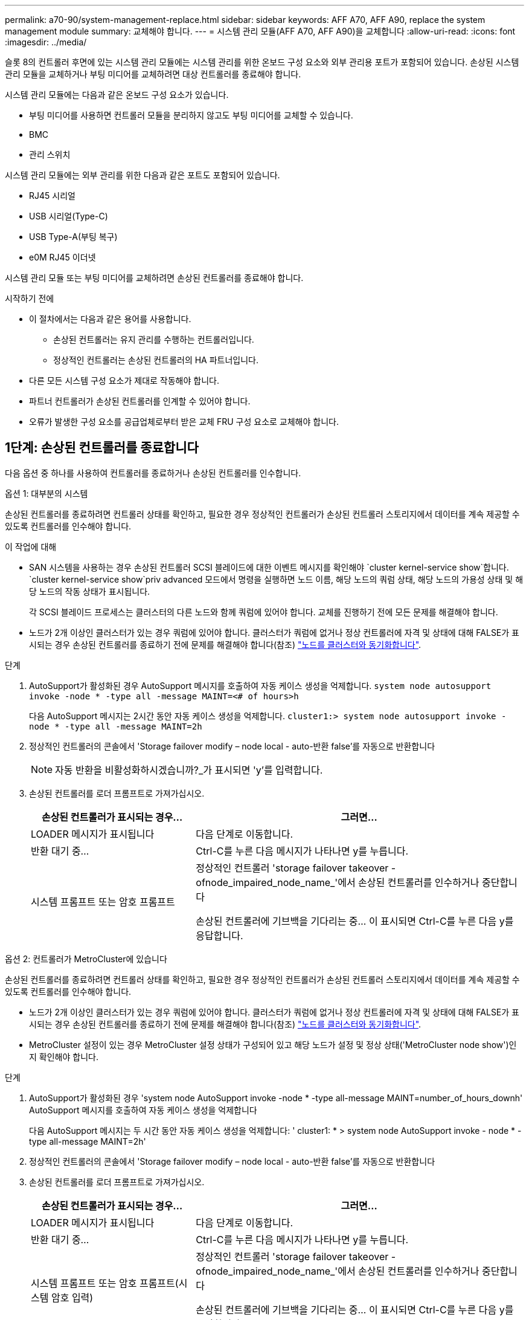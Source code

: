 ---
permalink: a70-90/system-management-replace.html 
sidebar: sidebar 
keywords: AFF A70, AFF A90, replace the system management module 
summary: 교체해야 합니다. 
---
= 시스템 관리 모듈(AFF A70, AFF A90)을 교체합니다
:allow-uri-read: 
:icons: font
:imagesdir: ../media/


[role="lead"]
슬롯 8의 컨트롤러 후면에 있는 시스템 관리 모듈에는 시스템 관리를 위한 온보드 구성 요소와 외부 관리용 포트가 포함되어 있습니다. 손상된 시스템 관리 모듈을 교체하거나 부팅 미디어를 교체하려면 대상 컨트롤러를 종료해야 합니다.

시스템 관리 모듈에는 다음과 같은 온보드 구성 요소가 있습니다.

* 부팅 미디어를 사용하면 컨트롤러 모듈을 분리하지 않고도 부팅 미디어를 교체할 수 있습니다.
* BMC
* 관리 스위치


시스템 관리 모듈에는 외부 관리를 위한 다음과 같은 포트도 포함되어 있습니다.

* RJ45 시리얼
* USB 시리얼(Type-C)
* USB Type-A(부팅 복구)
* e0M RJ45 이더넷


시스템 관리 모듈 또는 부팅 미디어를 교체하려면 손상된 컨트롤러를 종료해야 합니다.

.시작하기 전에
* 이 절차에서는 다음과 같은 용어를 사용합니다.
+
** 손상된 컨트롤러는 유지 관리를 수행하는 컨트롤러입니다.
** 정상적인 컨트롤러는 손상된 컨트롤러의 HA 파트너입니다.


* 다른 모든 시스템 구성 요소가 제대로 작동해야 합니다.
* 파트너 컨트롤러가 손상된 컨트롤러를 인계할 수 있어야 합니다.
* 오류가 발생한 구성 요소를 공급업체로부터 받은 교체 FRU 구성 요소로 교체해야 합니다.




== 1단계: 손상된 컨트롤러를 종료합니다

다음 옵션 중 하나를 사용하여 컨트롤러를 종료하거나 손상된 컨트롤러를 인수합니다.

[role="tabbed-block"]
====
.옵션 1: 대부분의 시스템
--
손상된 컨트롤러를 종료하려면 컨트롤러 상태를 확인하고, 필요한 경우 정상적인 컨트롤러가 손상된 컨트롤러 스토리지에서 데이터를 계속 제공할 수 있도록 컨트롤러를 인수해야 합니다.

.이 작업에 대해
* SAN 시스템을 사용하는 경우 손상된 컨트롤러 SCSI 블레이드에 대한 이벤트 메시지를 확인해야  `cluster kernel-service show`합니다.  `cluster kernel-service show`priv advanced 모드에서 명령을 실행하면 노드 이름, 해당 노드의 쿼럼 상태, 해당 노드의 가용성 상태 및 해당 노드의 작동 상태가 표시됩니다.
+
각 SCSI 블레이드 프로세스는 클러스터의 다른 노드와 함께 쿼럼에 있어야 합니다. 교체를 진행하기 전에 모든 문제를 해결해야 합니다.

* 노드가 2개 이상인 클러스터가 있는 경우 쿼럼에 있어야 합니다. 클러스터가 쿼럼에 없거나 정상 컨트롤러에 자격 및 상태에 대해 FALSE가 표시되는 경우 손상된 컨트롤러를 종료하기 전에 문제를 해결해야 합니다(참조) link:https://docs.netapp.com/us-en/ontap/system-admin/synchronize-node-cluster-task.html?q=Quorum["노드를 클러스터와 동기화합니다"^].


.단계
. AutoSupport가 활성화된 경우 AutoSupport 메시지를 호출하여 자동 케이스 생성을 억제합니다. `system node autosupport invoke -node * -type all -message MAINT=<# of hours>h`
+
다음 AutoSupport 메시지는 2시간 동안 자동 케이스 생성을 억제합니다. `cluster1:> system node autosupport invoke -node * -type all -message MAINT=2h`

. 정상적인 컨트롤러의 콘솔에서 'Storage failover modify – node local - auto-반환 false'를 자동으로 반환합니다
+

NOTE: 자동 반환을 비활성화하시겠습니까?_가 표시되면 'y'를 입력합니다.

. 손상된 컨트롤러를 로더 프롬프트로 가져가십시오.
+
[cols="1,2"]
|===
| 손상된 컨트롤러가 표시되는 경우... | 그러면... 


 a| 
LOADER 메시지가 표시됩니다
 a| 
다음 단계로 이동합니다.



 a| 
반환 대기 중...
 a| 
Ctrl-C를 누른 다음 메시지가 나타나면 y를 누릅니다.



 a| 
시스템 프롬프트 또는 암호 프롬프트
 a| 
정상적인 컨트롤러 'storage failover takeover -ofnode_impaired_node_name_'에서 손상된 컨트롤러를 인수하거나 중단합니다

손상된 컨트롤러에 기브백을 기다리는 중... 이 표시되면 Ctrl-C를 누른 다음 y를 응답합니다.

|===


--
.옵션 2: 컨트롤러가 MetroCluster에 있습니다
--
손상된 컨트롤러를 종료하려면 컨트롤러 상태를 확인하고, 필요한 경우 정상적인 컨트롤러가 손상된 컨트롤러 스토리지에서 데이터를 계속 제공할 수 있도록 컨트롤러를 인수해야 합니다.

* 노드가 2개 이상인 클러스터가 있는 경우 쿼럼에 있어야 합니다. 클러스터가 쿼럼에 없거나 정상 컨트롤러에 자격 및 상태에 대해 FALSE가 표시되는 경우 손상된 컨트롤러를 종료하기 전에 문제를 해결해야 합니다(참조) link:https://docs.netapp.com/us-en/ontap/system-admin/synchronize-node-cluster-task.html?q=Quorum["노드를 클러스터와 동기화합니다"^].
* MetroCluster 설정이 있는 경우 MetroCluster 설정 상태가 구성되어 있고 해당 노드가 설정 및 정상 상태('MetroCluster node show')인지 확인해야 합니다.


.단계
. AutoSupport가 활성화된 경우 'system node AutoSupport invoke -node * -type all-message MAINT=number_of_hours_downh' AutoSupport 메시지를 호출하여 자동 케이스 생성을 억제합니다
+
다음 AutoSupport 메시지는 두 시간 동안 자동 케이스 생성을 억제합니다: ' cluster1: * > system node AutoSupport invoke - node * -type all-message MAINT=2h'

. 정상적인 컨트롤러의 콘솔에서 'Storage failover modify – node local - auto-반환 false'를 자동으로 반환합니다
. 손상된 컨트롤러를 로더 프롬프트로 가져가십시오.
+
[cols="1,2"]
|===
| 손상된 컨트롤러가 표시되는 경우... | 그러면... 


 a| 
LOADER 메시지가 표시됩니다
 a| 
다음 단계로 이동합니다.



 a| 
반환 대기 중...
 a| 
Ctrl-C를 누른 다음 메시지가 나타나면 y를 누릅니다.



 a| 
시스템 프롬프트 또는 암호 프롬프트(시스템 암호 입력)
 a| 
정상적인 컨트롤러 'storage failover takeover -ofnode_impaired_node_name_'에서 손상된 컨트롤러를 인수하거나 중단합니다

손상된 컨트롤러에 기브백을 기다리는 중... 이 표시되면 Ctrl-C를 누른 다음 y를 응답합니다.

|===


--
====


== 2단계: 손상된 시스템 관리 모듈을 교체합니다

손상된 시스템 관리 모듈을 교체합니다.

. 섀시 앞면에서 엄지 손가락으로 각 드라이브를 단단히 눌러 정지가 느껴질 때까지 밀어넣습니다. 이렇게 하면 드라이브가 섀시 중앙판에 단단히 고정됩니다.
+

NOTE: 계속하기 전에 NVRAM 디스테이징이 완료되었는지 확인하십시오.

+
image::../media/drw_a800_drive_seated_IEOPS-960.svg[시트 디스크 드라이브]

. 섀시 후면으로 이동합니다. 아직 접지되지 않은 경우 올바르게 접지하십시오.
. 컨트롤러 모듈을 3인치 정도 당겨 컨트롤러 모듈의 전원을 분리합니다.
+
.. 두 컨트롤러 모듈 잠금 래치를 누른 다음 두 래치를 동시에 아래로 돌립니다.
.. 컨트롤러 모듈을 섀시에서 3인치 정도 당겨 전원을 분리합니다.


. 케이블 관리 트레이 안쪽의 양쪽에 있는 단추를 당겨 케이블 관리 트레이를 아래로 돌린 다음 트레이를 아래로 돌립니다.
. 시스템 관리 모듈을 분리합니다.
+
.. 시스템 관리 모듈에 연결된 모든 케이블을 분리합니다. 모듈을 다시 설치할 때 케이블을 올바른 포트에 연결할 수 있도록 케이블이 연결된 위치에 레이블을 확인하십시오.
+
image::../media/drw_70-90_sys-mgmt_remove_ieops-1817.svg[시스템 관리 모듈을 교체합니다]

+
[cols="1,4"]
|===


 a| 
image::../media/legend_icon_01.svg[설명선 번호 1]
 a| 
시스템 관리 모듈 캠 래치

|===


. 시스템 관리 모듈을 분리합니다.
+
.. 시스템 관리 캠 버튼을 누릅니다. 캠 레버가 섀시에서 멀어집니다.
.. 캠 레버를 완전히 아래로 돌립니다.
.. 손가락을 캠 레버에 대고 모듈을 똑바로 당겨 시스템에서 빼냅니다.
.. 부팅 미디어에 액세스할 수 있도록 시스템 관리 모듈을 정전기 방지 매트 위에 놓습니다.


. 부팅 미디어를 교체 시스템 관리 모듈로 이동합니다.
+
image::../media/drw_a70-90_sys-mgmt_replace_ieops-1373.svg[부팅 미디어를 교체합니다]

+
[cols="1,4"]
|===


 a| 
image::../media/legend_icon_01.svg[설명선 번호 1]
 a| 
시스템 관리 모듈 캠 래치



 a| 
image::../media/legend_icon_02.svg[설명선 번호 2]
 a| 
부트 미디어 잠금 버튼



 a| 
image::../media/legend_icon_03.svg[설명선 번호 3]
 a| 
미디어를 부팅합니다

|===
+
.. 파란색 잠금 버튼을 누르십시오. 부트 미디어가 위쪽으로 약간 회전합니다.
.. 부팅 미디어를 위로 돌려 소켓에서 꺼냅니다.
.. 교체 시스템 관리 모듈에 부팅 미디어를 설치합니다.
+
... 부트 미디어의 가장자리를 소켓 하우징에 맞춘 다음 조심스럽게 소켓에 똑바로 밀어 넣습니다.
... 잠금 버튼이 맞물릴 때까지 부트 미디어를 아래쪽으로 돌립니다. 필요한 경우 파란색 잠금 장치를 누릅니다.




. 시스템 관리 모듈을 설치합니다.
+
.. 교체 시스템 관리 모듈의 가장자리를 시스템 입구에 맞추고 컨트롤러 모듈에 부드럽게 밀어 넣습니다.
.. 캠 래치가 I/O 캠 핀과 맞물리기 시작할 때까지 모듈을 슬롯에 부드럽게 밀어 넣은 다음 캠 래치를 위로 끝까지 돌려 모듈을 제자리에 잠급니다.


. 시스템 관리 모듈을 재구성합니다.
. 컨트롤러 모듈에 전원을 다시 연결합니다.
+
.. 컨트롤러 모듈이 중앙판과 만나 완전히 장착될 때까지 섀시 안으로 단단히 밀어 넣습니다.
+
컨트롤러 모듈이 완전히 장착되면 잠금 래치가 상승합니다.

.. 잠금 래치를 위쪽으로 돌려 잠금 위치에 놓습니다.


. 케이블 관리 트레이를 닫힘 위치까지 돌립니다.




== 3단계: 컨트롤러 모듈을 재부팅합니다

컨트롤러 모듈을 재부팅합니다.

. LOADER 프롬프트에서 _bye_를 입력합니다.
. 스토리지:_storage failover 반환 -ofnode_impaired_node_name__을(를) 되돌려 컨트롤러를 정상 작동 상태로 되돌립니다
. 를 사용하여 자동 반환 복원 `storage failover modify -node local -auto-giveback true` 명령.
. AutoSupport 유지보수 윈도우가 트리거된 경우 를 사용하여 윈도우를 종료합니다 `system node autosupport invoke -node * -type all -message MAINT=END` 명령.




== 4단계: 라이센스를 설치하고 제품 번호를 등록합니다

장애가 있는 노드가 표준(노드 잠김) 라이센스가 필요한 ONTAP 기능을 사용하는 경우 노드에 대한 새 라이센스를 설치해야 합니다. 표준 라이센스가 있는 기능의 경우 클러스터의 각 노드에 기능에 대한 자체 키가 있어야 합니다.

.이 작업에 대해
라이센스 키를 설치할 때까지 표준 라이센스가 필요한 기능을 노드에서 계속 사용할 수 있습니다. 그러나 이 기능에 대한 라이센스가 있는 클러스터에서 노드가 유일한 노드인 경우에는 해당 기능에 대한 구성을 변경할 수 없습니다. 또한 노드에서 라이센스가 없는 기능을 사용하면 라이센스 계약을 준수하지 않을 수 있으므로 가능한 한 빨리 노드에 대한 교체 라이센스 키를 설치해야 합니다.

.시작하기 전에
라이센스 키는 28자 형식이어야 합니다.

라이센스 키를 설치할 수 있는 90일의 유예 기간이 있습니다. 유예 기간이 지나면 모든 이전 라이센스가 무효화됩니다. 유효한 라이센스 키를 설치한 후 유예 기간이 끝나기 전에 모든 키를 24시간 동안 설치해야 합니다.

.단계
. 새 라이센스 키가 필요한 경우 에서 교체용 라이센스 키를 받으십시오 https://mysupport.netapp.com/site/global/dashboard["NetApp Support 사이트"] My Support(내 지원) 섹션에서 Software licenses(소프트웨어 라이센스) 를 선택합니다.
+

NOTE: 필요한 새 라이센스 키는 자동으로 생성되어 파일의 이메일 주소로 전송됩니다. 30일 이내에 라이센스 키가 포함된 이메일을 받지 못한 경우 기술 지원 부서에 문의하십시오.

. 각 라이선스 키를 '+시스템 라이선스 추가 라이선스 코드 라이선스 키, 라이선스 키...+'로 설치합니다
. 필요한 경우 이전 라이센스를 제거합니다.
+
.. 미사용 라이선스 확인:'라이선스 정리 - 미사용 - 시뮬레이션
.. 목록이 올바르면 사용하지 않는 사용권의 'license clean-up-unused'를 삭제합니다


. NetApp Support에 시스템 일련 번호를 등록합니다.
+
** AutoSupport가 활성화된 경우 AutoSupport 메시지를 전송하여 일련 번호를 등록합니다.
** AutoSupport가 활성화되어 있지 않으면 를 호출합니다 https://mysupport.netapp.com["NetApp 지원"] 일련 번호를 등록합니다.






== 5단계: 장애가 발생한 부품을 NetApp에 반환

키트와 함께 제공된 RMA 지침에 설명된 대로 오류가 발생한 부품을 NetApp에 반환합니다. 를 참조하십시오 https://mysupport.netapp.com/site/info/rma["부품 반품 및 앰프, 교체"] 페이지를 참조하십시오.
